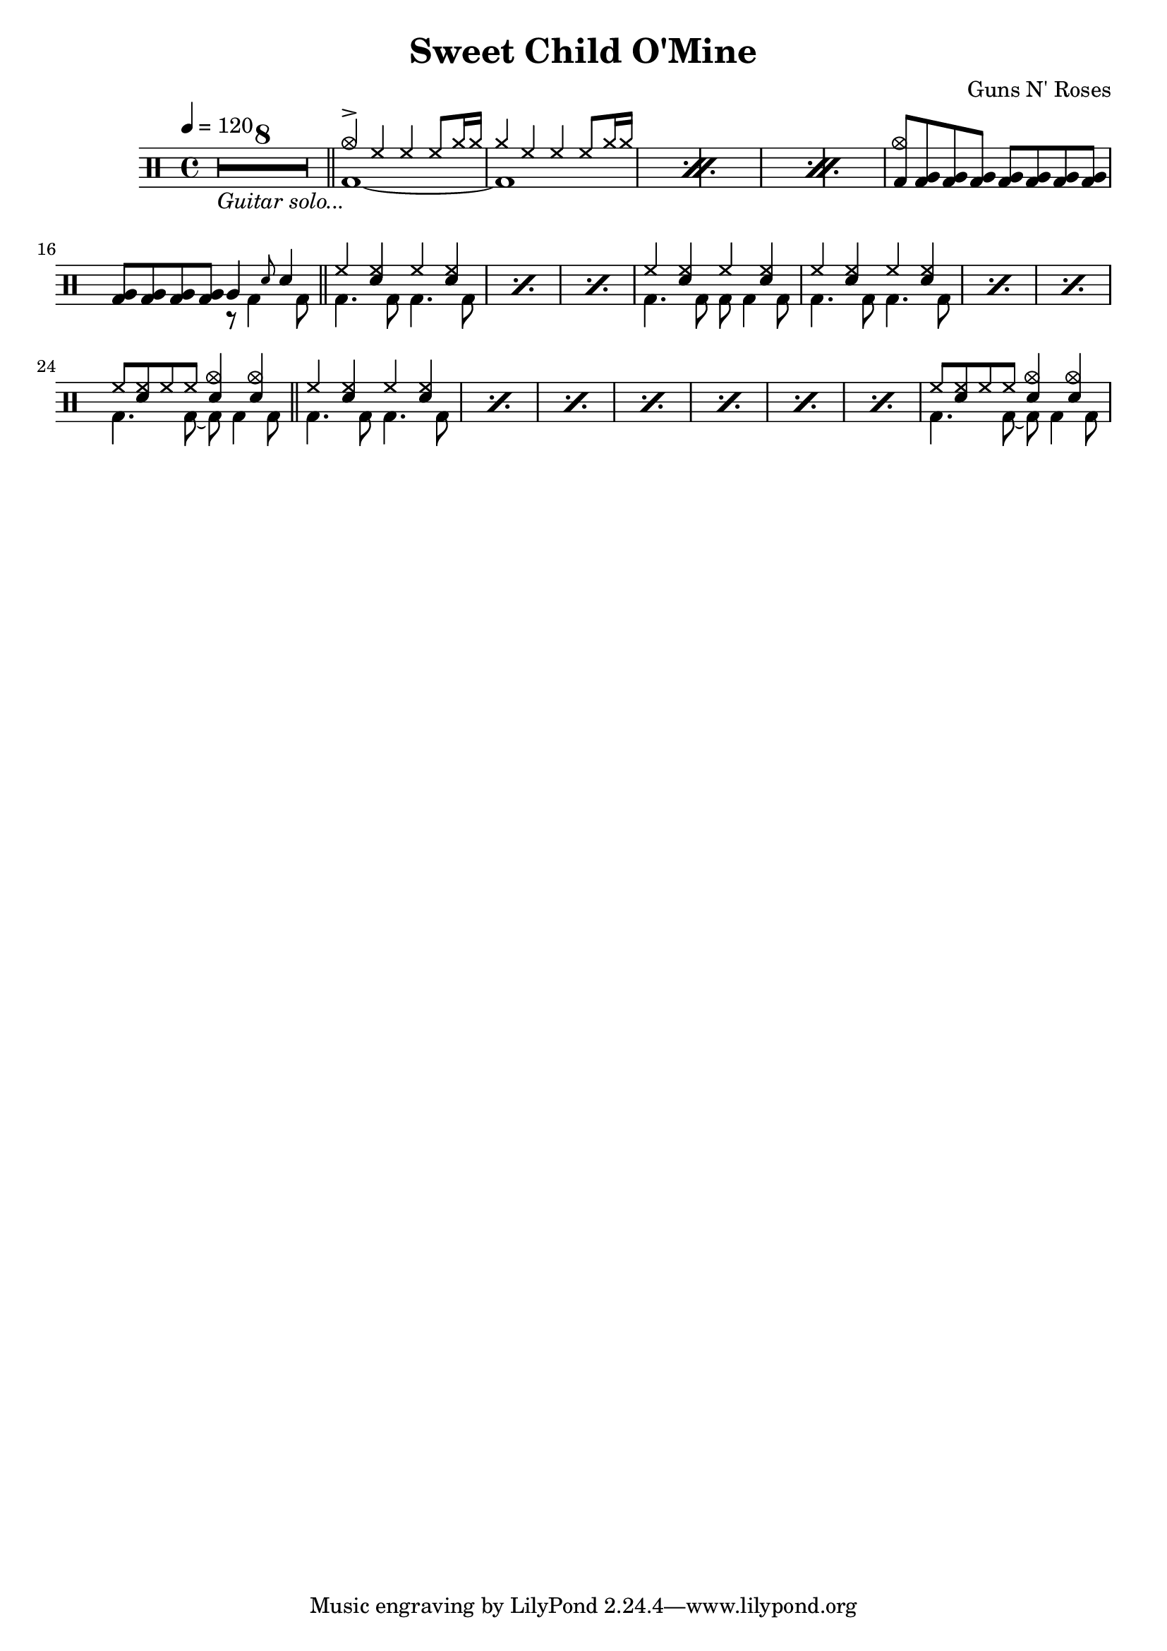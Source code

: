 \version "2.22.0"
\header {
  title = "Sweet Child O'Mine"
  composer = "Guns N' Roses"
}
\layout {
}

intro-guitar =  {
  \compressMMRests {
    <>_\markup { \italic "Guitar solo..." }
    \override MultiMeasureRest.expand-limit = #1 R1*8  }
    \bar "||"
  }

intro-drums = \drummode {
  \repeat percent 3 <<
    {
      cymca4^> hh4 4 8 cymr16 16
      cymr4 hh4 4 8 cymr16 16
    } \\ {
      bd1~
      1
    }
  >>
  {
    \stemUp {
      <cymca bd>8 \repeat unfold 7 <tomfh bd>
      \repeat unfold 4 <tomfh bd> } <<
        {
          tomfh4 \grace sn8 sn4
        } \\
        {
          r8 bd4 bd8
        }
      >>
  }
  \bar "||"
}

intro = {
  \intro-guitar
  \intro-drums
}

A-h = \drummode { hh4 <hh sn> hh <hh sn> }
A-f = \drummode { bd4. 8 4. 8 }
A-p = << \A-h \\ \A-f >>
A-fill = \drummode <<
  {
    hh8 <hh sn>8 hh8 8 <sn cymca>4 4
  } \\ {
    bd4. 8~ 8 4 8
  }
>>
A = \drummode {
  \repeat percent 3 \A-p
  << \A-h \\ { bd4. 8 8 4 8 } >>
  \repeat percent 3 \A-p
  \A-fill \bar "||"
  \repeat percent 7 \A-p
  \A-fill
}

\new DrumStaff {
  \time 4/4
  \tempo 4 = 120
  \intro
  \A
}
